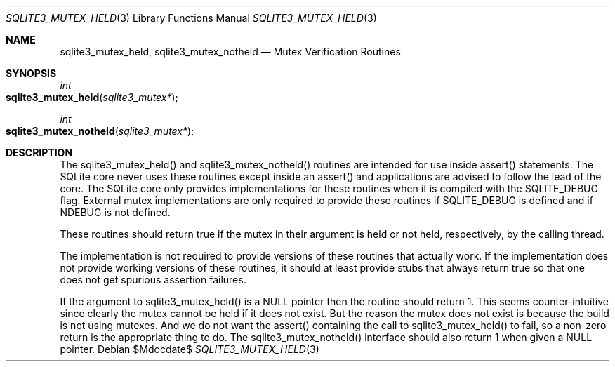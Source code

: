 .Dd $Mdocdate$
.Dt SQLITE3_MUTEX_HELD 3
.Os
.Sh NAME
.Nm sqlite3_mutex_held ,
.Nm sqlite3_mutex_notheld
.Nd Mutex Verification Routines
.Sh SYNOPSIS
.Ft int 
.Fo sqlite3_mutex_held
.Fa "sqlite3_mutex*"
.Fc
.Ft int 
.Fo sqlite3_mutex_notheld
.Fa "sqlite3_mutex*"
.Fc
.Sh DESCRIPTION
The sqlite3_mutex_held() and sqlite3_mutex_notheld() routines are intended
for use inside assert() statements.
The SQLite core never uses these routines except inside an assert()
and applications are advised to follow the lead of the core.
The SQLite core only provides implementations for these routines when
it is compiled with the SQLITE_DEBUG flag.
External mutex implementations are only required to provide these routines
if SQLITE_DEBUG is defined and if NDEBUG is not defined.
.Pp
These routines should return true if the mutex in their argument is
held or not held, respectively, by the calling thread.
.Pp
The implementation is not required to provide versions of these routines
that actually work.
If the implementation does not provide working versions of these routines,
it should at least provide stubs that always return true so that one
does not get spurious assertion failures.
.Pp
If the argument to sqlite3_mutex_held() is a NULL pointer then the
routine should return 1.
This seems counter-intuitive since clearly the mutex cannot be held
if it does not exist.
But the reason the mutex does not exist is because the build is not
using mutexes.
And we do not want the assert() containing the call to sqlite3_mutex_held()
to fail, so a non-zero return is the appropriate thing to do.
The sqlite3_mutex_notheld() interface should also return 1 when given
a NULL pointer.

